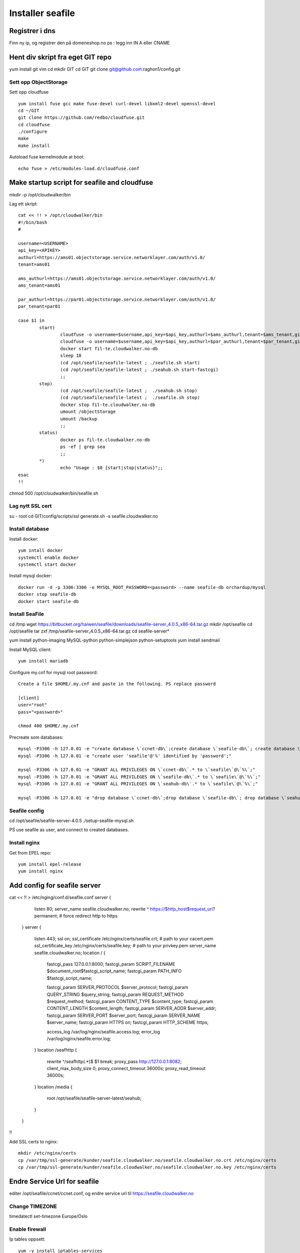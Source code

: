 =================
Installer seafile
=================

Registrer i dns
---------------

Finn ny ip, og registrer den på domeneshop.no
ps : legg inn IN A eller CNAME

Hent div skript fra eget GIT repo
---------------------------------

yum install git vim
cd
mkdir GIT
cd GIT
git clone git@github.com:raghon1/config.git

Sett opp ObjectStorage
======================

Sett opp cloudfuse ::

        yum install fuse gcc make fuse-devel curl-devel libxml2-devel openssl-devel
        cd ~/GIT
        git clone https://github.com/redbo/cloudfuse.git
        cd cloudfuse
        ./configure
        make 
        make install

Autoload fuse kernelmodule at boot::

        echo fuse > /etc/modules-load.d/cloudfuse.conf

Make startup script for seafile and cloudfuse
---------------------------------------------
mkdir -p /opt/cloudwalker/bin

Lag ett skript::

        cat << !! > /opt/cloudwalker/bin
        #!/bin/bash
        #

        username=<USERNAME>
        api_key=<APIKEY>
        authurl=https://ams01.objectstorage.service.networklayer.com/auth/v1.0/
        tenant=ams01

        ams_authurl=https://ams01.objectstorage.service.networklayer.com/auth/v1.0/
        ams_tenant=ams01

        par_authurl=https://par01.objectstorage.service.networklayer.com/auth/v1.0/
        par_tenant=par01

        case $1 in
                start)
                        cloudfuse -o username=$username,api_key=$api_key,authurl=$ams_authurl,tenant=$ams_tenant,gid=0,umask=007,uid=0,allow_other /objectStorage
                        cloudfuse -o username=$username,api_key=$api_key,authurl=$par_authurl,tenant=$par_tenant,gid=0,umask=007,uid=0,allow_other /backup
                        docker start fil-te.cloudwalker.no-db
                        sleep 10
                        (cd /opt/seafile/seafile-latest ; ./seafile.sh start)
                        (cd /opt/seafile/seafile-latest ; ./seahub.sh start-fastcgi)
                        ;;
                stop)
                        (cd /opt/seafile/seafile-latest ;  ./seahub.sh stop)
                        (cd /opt/seafile/seafile-latest ;  ./seafile.sh stop)
                        docker stop fil-te.cloudwalker.no-db
                        umount /objectStorage
                        umount /backup
                        ;;
                status)
                        docker ps fil-te.cloudwalker.no-db
                        ps -ef | grep sea
                        ;;
                *)
                        echo "Usage : $0 {start|stop|status}";;
        esac
        !!

chmod 500 /opt/cloudwalker/bin/seafile.sh
        

Lag nytt SSL cert
=================

su - root
cd GIT/config/scripts/ssl
generate.sh -s seafile.cloudwalker.no

Install database
================

Install docker::
        
        yum intall docker
        systemctl enable docker
        systemctl start docker

Install mysql docker::

        docker run -d -p 3306:3306 -e MYSQL_ROOT_PASSWORD=<password> --name seafile-db orchardup/mysql
        docker stop seafile-db
        docker start seafile-db

Install SeaFile
===============

cd /tmp
wget https://bitbucket.org/haiwen/seafile/downloads/seafile-server_4.0.5_x86-64.tar.gz
mkdir /opt/seafile
cd /opt/seafile
tar zxf /tmp/seafile-server_4.0.5_x86-64.tar.gz
cd seafile-server*

yum install python-imaging MySQL-python python-simplejson python-setuptools
yum install sendmail 

Install MySQL client::
        
        yum install mariadb

Configure my.cnf for mysql root password::

        Create a file $HOME/.my.cnf and paste in the following. PS replace password

        [client]
        user="root"
        pass="<password>"

        chmod 400 $HOME/.my.cnf

Precreate som databases::

        mysql -P3306 -h 127.0.01 -e "create database \`ccnet-db\`;create database \`seafile-db\`; create database \`seahub-db\`;" 
        mysql -P3306 -h 127.0.01 -e "create user 'seafile'@'%' identified by 'password';"

        mysql -P3306 -h 127.0.01 -e "GRANT ALL PRIVILEGES ON \`ccnet-db\`.* to \`seafile\`@\`%\`;"
        mysql -P3306 -h 127.0.01 -e "GRANT ALL PRIVILEGES ON \`seafile-db\`.* to \`seafile\`@\`%\`;"
        mysql -P3306 -h 127.0.01 -e "GRANT ALL PRIVILEGES ON \`seahub-db\`.* to \`seafile\`@\`%\`;"

        mysql -P3306 -h 127.0.01 -e "drop database \`ccnet-db\`;drop database \`seafile-db\`; drop database \`seahub-db\` "


Seafile config
==============

cd /opt/seafile/seafile-server-4.0.5
./setup-seafile-mysql.sh

PS use seafile as user, and connect to created databases.

Install nginx
=============

Get from EPEL repo::

        yum install epel-release
        yum install nginx
        
Add config for seafile server
-----------------------------

cat << !! > /etc/nging/conf.d/seafile.conf
server {
        listen       80;
        server_name  seafile.cloudwalker.no;
        rewrite ^ https://$http_host$request_uri? permanent;    # force redirect http to https
    }
    server {
        listen 443;
        ssl on;
        ssl_certificate /etc/nginx/certs/seafile.crt;            # path to your cacert.pem
        ssl_certificate_key /etc/nginx/certs/seafile.key;    # path to your privkey.pem
        server_name seafile.cloudwalker.no;
        location / {
            fastcgi_pass    127.0.0.1:8000;
            fastcgi_param   SCRIPT_FILENAME     $document_root$fastcgi_script_name;
            fastcgi_param   PATH_INFO           $fastcgi_script_name;

            fastcgi_param   SERVER_PROTOCOL    $server_protocol;
            fastcgi_param   QUERY_STRING        $query_string;
            fastcgi_param   REQUEST_METHOD      $request_method;
            fastcgi_param   CONTENT_TYPE        $content_type;
            fastcgi_param   CONTENT_LENGTH      $content_length;
            fastcgi_param   SERVER_ADDR         $server_addr;
            fastcgi_param   SERVER_PORT         $server_port;
            fastcgi_param   SERVER_NAME         $server_name;
            fastcgi_param   HTTPS               on;
            fastcgi_param   HTTP_SCHEME         https;

            access_log      /var/log/nginx/seafile.access.log;
            error_log       /var/log/nginx/seafile.error.log;
        }
        location /seafhttp {
            rewrite ^/seafhttp(.*)$ $1 break;
            proxy_pass http://127.0.0.1:8082;
            client_max_body_size 0;
            proxy_connect_timeout  36000s;
            proxy_read_timeout  36000s;
        }
        location /media {
            root /opt/seafile/seafile-server-latest/seahub;
        }
    }
!!


Add SSL certs to nginx::
        
        mkdir /etc/nginx/certs
        cp /var/tmp/ssl-generate/kunder/seafile.cloudwalker.no/seafile.cloudwalker.no.crt /etc/nginx/certs
        cp /var/tmp/ssl-generate/kunder/seafile.cloudwalker.no/seafile.cloudwalker.no.key /etc/nginx/certs


Endre Service Url for seafile
-----------------------------

editer /opt/seafile/ccnet/ccnet.conf, og endre service url til https://seafile.cloudwalker.no


Change TIMEZONE
===============

timedatectl set-timezone Europe/Oslo


Enable firewall
===============

Ip tables oppsett::

        yum -y install iptables-services
        iptables -P INPUT ACCEPT
        iptables -A INPUT -i lo -j ACCEPT
        iptables -A INPUT -m state --state ESTABLISHED,RELATED -j ACCEPT
        iptables -A INPUT -p tcp --dport 22 -j ACCEPT
        iptables -A INPUT -p tcp --dport 443 -j ACCEPT
        iptables -A INPUT -p tcp --dport 80 -j ACCEPT
        iptables -A INPUT -p tcp --dport 10001 -j ACCEPT
        iptables -A INPUT -p tcp --dport 12001 -j ACCEPT
        iptables -P INPUT DROP
        iptables -P OUTPUT ACCEPT
         /sbin/service iptables save
